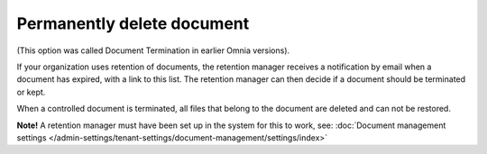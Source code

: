Permanently delete document
====================================

(This option was called Document Termination in earlier Omnia versions).

If your organization uses retention of documents, the retention manager receives a notification by email when a document has expired, with a link to this list. The retention manager can then decide if a document should be terminated or kept.

When a controlled document is terminated, all files that belong to the document are deleted and can not be restored.

**Note!** A retention manager must have been set up in the system for this to work, see: :doc:`Document management settings </admin-settings/tenant-settings/document-management/settings/index>`

